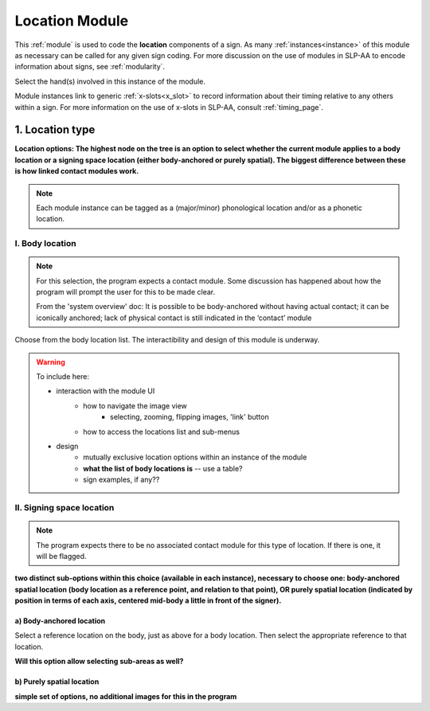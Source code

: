 .. todo::
    current version in the program combined with details from system overview
    table for location menu?
    
.. _location_module:

***************
Location Module
***************

This :ref:`module` is used to code the **location** components of a sign. As many :ref:`instances<instance>` of this module as necessary can be called for any given sign coding. For more discussion on the use of modules in SLP-AA to encode information about signs, see :ref:`modularity`. 

Select the hand(s) involved in this instance of the module.

Module instances link to generic :ref:`x-slots<x_slot>` to record information about their timing relative to any others within a sign. For more information on the use of x-slots in SLP-AA, consult :ref:`timing_page`.

.. _location_type:

1. Location type
`````````````````

**Location options: The highest node on the tree is an option to select whether the current module applies to a body location or a signing space location (either body-anchored or purely spatial). The biggest difference between these is how linked contact modules work.**

.. note::
    Each module instance can be tagged as a (major/minor) phonological location and/or as a phonetic location.

.. _body_location:

I. Body location
================

.. note::
    For this selection, the program expects a contact module. Some discussion has happened about how the program will prompt the user for this to be made clear.
    
    From the 'system overview' doc: It is possible to be body-anchored without having actual contact; it can be iconically anchored; lack of physical contact is still indicated in the ‘contact’ module

Choose from the body location list. The interactibility and design of this module is underway.

.. warning::
    To include here:
    
    - interaction with the module UI 
        - how to navigate the image view
            - selecting, zooming, flipping images, 'link' button
        - how to access the locations list and sub-menus
        
    - design
        - mutually exclusive location options within an instance of the module
        - **what the list of body locations is** -- use a table? 
        - sign examples, if any??

.. _signing_space_location:

II. Signing space location
==========================

.. note::
    The program expects there to be no associated contact module for this type of location. If there is one, it will be flagged.

**two distinct sub-options within this choice (available in each instance), necessary to choose one: body-anchored spatial location (body location as a reference point, and relation to that point), OR purely spatial location (indicated by position in terms of each axis, centered mid-body a little in front of the signer).**

.. _body_anchored_location:

a) Body-anchored location
~~~~~~~~~~~~~~~~~~~~~~~~~

Select a reference location on the body, just as above for a body location. Then select the appropriate reference to that location.

**Will this option allow selecting sub-areas as well?**

.. _purely_spatial_location:

b) Purely spatial location
~~~~~~~~~~~~~~~~~~~~~~~~~~

**simple set of options, no additional images for this in the program**

